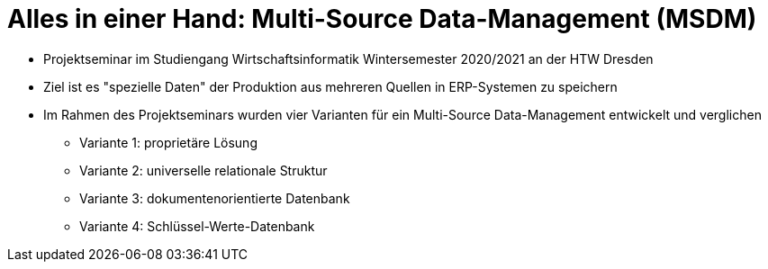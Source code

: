 = Alles in einer Hand: Multi-Source Data-Management (MSDM)

* Projektseminar im Studiengang Wirtschaftsinformatik Wintersemester 2020/2021 an der HTW Dresden 
* Ziel ist es "spezielle Daten" der Produktion aus mehreren Quellen in ERP-Systemen zu speichern
* Im Rahmen des Projektseminars wurden vier Varianten für ein Multi-Source Data-Management entwickelt und verglichen
** Variante 1: proprietäre Lösung
** Variante 2: universelle relationale Struktur
** Variante 3: dokumentenorientierte Datenbank
** Variante 4: Schlüssel-Werte-Datenbank
